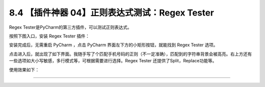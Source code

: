 8.4 【插件神器 04】正则表达式测试：Regex Tester
===============================================

.. image:: http://image.iswbm.com/20200804124133.png

Regex Tester是PyCharm的第三方插件，可以测试正则表达式。

按照下图入口，安装 Regex Tester 插件：

.. image:: http://image.iswbm.com/20200826221102.png

安装完成后，无需重启 PyCharm ，点击 PyCharm
界面左下方的小矩形按钮，就能找到 Regex Tester 选项。

.. image:: http://image.iswbm.com/20200826221243.png

点击进入后，就出现了如下界面。我随手写了个匹配手机号码的正则（不一定准确），匹配到的字符串背景会被高亮。右上方还有一些选项如大小写敏感，多行模式等，可根据需要进行选择。Regex
Tester 还提供了Split，Replace功能等。

使用效果如下：

.. image:: http://image.iswbm.com/20200826221837.png

--------------
